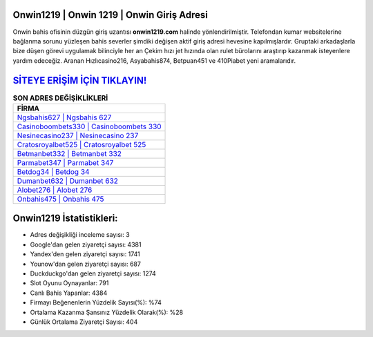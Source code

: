 ﻿Onwin1219 | Onwin 1219 | Onwin Giriş Adresi
===================================

.. image:: images/onwin-giris.jpg
   :width: 600
   
Onwin bahis ofisinin düzgün giriş uzantısı **onwin1219.com** halinde yönlendirilmiştir. Telefondan kumar websitelerine bağlanma sorunu yüzleşen bahis severler şimdiki değişen aktif giriş adresi hevesine kapılmışlardır. Gruptaki arkadaşlarla bize düşen görevi uygulamak bilinciyle her an Çekim hızı jet hızında olan rulet bürolarını araştırıp kazanmak isteyenlere yardım edeceğiz. Aranan Hızlıcasino216, Asyabahis874, Betpuan451 ve 410Piabet yeni aramalarıdır.

`SİTEYE ERİŞİM İÇİN TIKLAYIN! <https://urlday.cc/git>`_
==============

.. list-table:: **SON ADRES DEĞİŞİKLİKLERİ**
   :widths: 100
   :header-rows: 1

   * - FİRMA
   * - `Ngsbahis627 | Ngsbahis 627 <ngsbahis627-ngsbahis-627-ngsbahis-giris-adresi.html>`_
   * - `Casinoboombets330 | Casinoboombets 330 <casinoboombets330-casinoboombets-330-casinoboombets-giris-adresi.html>`_
   * - `Nesinecasino237 | Nesinecasino 237 <nesinecasino237-nesinecasino-237-nesinecasino-giris-adresi.html>`_	 
   * - `Cratosroyalbet525 | Cratosroyalbet 525 <cratosroyalbet525-cratosroyalbet-525-cratosroyalbet-giris-adresi.html>`_	 
   * - `Betmanbet332 | Betmanbet 332 <betmanbet332-betmanbet-332-betmanbet-giris-adresi.html>`_ 
   * - `Parmabet347 | Parmabet 347 <parmabet347-parmabet-347-parmabet-giris-adresi.html>`_
   * - `Betdog34 | Betdog 34 <betdog34-betdog-34-betdog-giris-adresi.html>`_	 
   * - `Dumanbet632 | Dumanbet 632 <dumanbet632-dumanbet-632-dumanbet-giris-adresi.html>`_
   * - `Alobet276 | Alobet 276 <alobet276-alobet-276-alobet-giris-adresi.html>`_
   * - `Onbahis475 | Onbahis 475 <onbahis475-onbahis-475-onbahis-giris-adresi.html>`_
	 
Onwin1219 İstatistikleri:
===================================	 
* Adres değişikliği inceleme sayısı: 3
* Google'dan gelen ziyaretçi sayısı: 4381
* Yandex'den gelen ziyaretçi sayısı: 1741
* Younow'dan gelen ziyaretçi sayısı: 687
* Duckduckgo'dan gelen ziyaretçi sayısı: 1274
* Slot Oyunu Oynayanlar: 791
* Canlı Bahis Yapanlar: 4384
* Firmayı Beğenenlerin Yüzdelik Sayısı(%): %74
* Ortalama Kazanma Şansınız Yüzdelik Olarak(%): %28
* Günlük Ortalama Ziyaretçi Sayısı: 404
